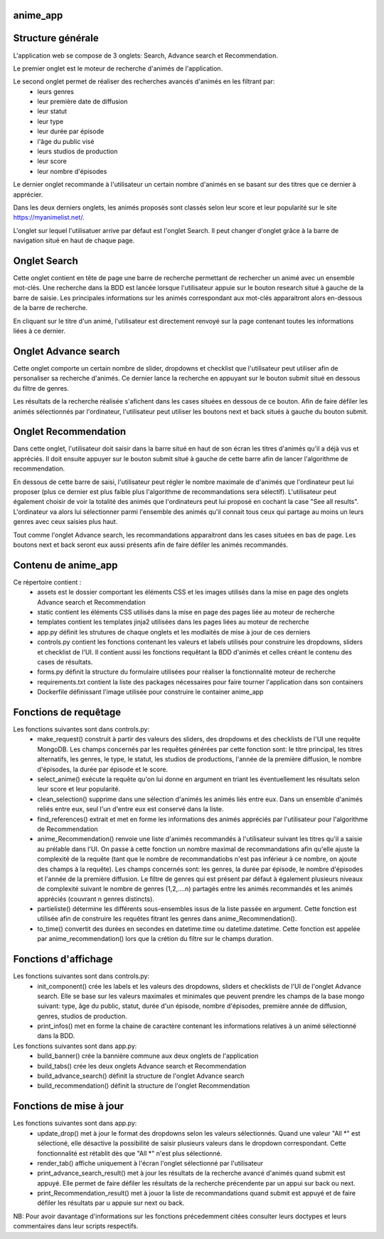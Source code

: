 =========
anime_app
=========

==================
Structure générale
==================

L'application web se compose de 3 onglets: Search, Advance search et Recommendation.

Le premier onglet est le moteur de recherche d'animés de l'application.

Le second onglet permet de réaliser des recherches avancés d'animés en les filtrant par:
    * leurs genres
    * leur première date de diffusion
    * leur statut
    * leur type
    * leur durée par épisode
    * l'âge du public visé
    * leurs studios de production
    * leur score
    * leur nombre d'épisodes

Le dernier onglet recommande à l'utilisateur un certain nombre d'animés 
en se basant sur des titres que ce dernier à apprécier.

Dans les deux derniers onglets, les animés proposés sont classés selon leur score et leur popularité sur le site https://myanimelist.net/.

L'onglet sur lequel l'utilisatuer arrive par défaut est l'onglet Search. 
Il peut changer d'onglet grâce à la barre de navigation situé en haut de chaque page. 

=============
Onglet Search
=============

Cette onglet contient en tête de page une barre de recherche permettant de rechercher un animé avec un ensemble 
mot-clés. Une recherche dans la BDD est lancée lorsque l'utilisateur appuie sur le bouton research situé
à gauche de la barre de saisie. Les principales informations sur les animés correspondant aux mot-clés apparaitront alors en-dessous de la barre
de recherche. 

En cliquant sur le titre d'un animé, l'utilisateur est directement renvoyé sur la page contenant toutes 
les informations liées à ce dernier.

=====================
Onglet Advance search
=====================

Cette onglet comporte un certain nombre de slider, dropdowns et checklist que l'utilisateur
peut utiliser afin de personaliser sa recherche d'animés.
Ce dernier lance la recherche en appuyant sur le bouton submit situé en dessous du filtre de genres.

Les résultats de la recherche réalisée s'afichent dans les cases situées en dessous de ce bouton.
Afin de faire défiler les animés sélectionnés par l'ordinateur, l'utilisateur peut utiliser les boutons
next et back situés à gauche du bouton submit.

=====================
Onglet Recommendation
=====================

Dans cette onglet, l'utilisateur doit saisir dans la barre situé en haut de son écran les titres d'animés 
qu'il a déjà vus et appréciés. Il doit ensuite appuyer sur le bouton submit situé à gauche de cette barre 
afin de lancer l'algorithme de recommendation.

En dessous de cette barre de saisi, l'utilisateur peut régler le nombre maximale de d'animés que l'ordinateur
peut lui proposer (plus ce dernier est plus faible plus l'algorithme de recommandations sera sélectif).
L'utilisateur peut également choisir de voir la totalité des animés que l'ordinateurs peut lui proposé
en cochant la case "See all results". L'ordinateur va alors lui sélectionner parmi l'ensemble des animés
qu'il connait tous ceux qui partage au moins un leurs genres avec ceux saisies plus haut.

Tout comme l'onglet Advance search, les recommandations apparaitront dans les cases situées en bas de page.
Les boutons next et back seront eux aussi présents afin de faire défiler les animés recommandés.

====================
Contenu de anime_app
====================

Ce répertoire contient :
    * assets est le dossier comportant les éléments CSS et les images utilisés dans la mise en page des onglets Advance search et Recommendation
    * static contient les éléments CSS utilisés dans la mise en page des pages liée au moteur de recherche
    * templates contient les templates jinja2 utilisées dans les pages liées au moteur de recherche
    * app.py définit les strutures de chaque onglets et les modlaités de mise à jour de ces derniers
    * controls.py contient les fonctions contenant les valeurs et labels utilisés pour construire les dropdowns, sliders et checklist de l'UI. Il contient aussi les fonctions requêtant la BDD d'animés et celles créant le contenu des cases de résultats.
    * forms.py définit la structure du formulaire utilisées pour réaliser la fonctionnalité moteur de recherche
    * requirements.txt contient la liste des packages nécessaires pour faire tourner l'application dans son containers
    * Dockerfile définissant l'image utilisée pour construire le container anime_app

======================
Fonctions de requêtage
======================
Les fonctions suivantes sont dans controls.py:
    * make_request() construit à partir des valeurs des sliders, des dropdowns et  des checklists de l'UI une requête MongoDB. Les champs concernés par les requêtes générées par cette fonction sont: le titre principal, les titres alternatifs, les genres, le type, le statut, les studios de productions, l'année de la première diffusion, le nombre d'épisodes, la durée par épisode et le score.
    * select_anime() exécute la requête qu'on lui donne en argument en triant les éventuellement les résultats selon leur score et leur popularité.
    * clean_selection() supprime dans une sélection d'animés les animés liés entre eux. Dans un ensemble d'animés reliés entre eux, seul l'un d'entre eux est conservé dans la liste.
    * find_references() extrait et met en forme les informations des animés appréciés par l'utilisateur pour l'algorithme de Recommendation
    * anime_Recommendation() renvoie une liste d'animés recommandés à l'utilisateur suivant les titres qu'il a saisie au prélable dans l'UI. On passe à cette fonction un nombre maximal de recommandations afin qu'elle ajuste la complexité de la requête (tant que le nombre de recommandatiobs n'est pas inférieur à ce nombre, on ajoute des champs à la requête). Les champs concernés sont: les genres, la durée par épisode, le nombre d'épisodes et l'année de la première diffusion. Le filtre de genres qui est présent par défaut à également plusieurs niveaux de complexité suivant le nombre de genres (1,2,....n) partagés entre les animés recommandés et les animés appréciés (couvrant n genres distincts).
    * partieliste() détermine les différents sous-ensembles issus de la liste passée en argument. Cette fonction est utilisée afin de construire les requêtes fitrant les genres dans anime_Recommendation().
    * to_time() convertit des durées en secondes en datetime.time ou datetime.datetime. Cette fonction est appelée par anime_recommendation() lors que la crétion du filtre sur le champs duration.

=====================
Fonctions d'affichage
=====================
Les fonctions suivantes sont dans controls.py:
    * init_component() crée les labels et les valeurs des dropdowns, sliders et checklists de l'UI de l'onglet Advance search. Elle se base sur les valeurs maximales et minimales que peuvent prendre les champs de la base mongo suivant: type, âge du public, statut, durée d'un épisode, nombre d'épisodes, première année de diffusion, genres, studios de production.
    * print_infos() met en forme la chaine de caractère contenant les informations relatives à un animé sélectionné dans la BDD.

Les fonctions suivantes sont dans app.py:
    * build_banner() crée la bannière commune aux deux onglets de l'application
    * build_tabs() crée les deux onglets Advance search et Recommendation
    * build_advance_search() définit la structure de l'onglet Advance search
    * build_recommendation() définit la structure de l'onglet Recommendation

========================
Fonctions de mise à jour
========================
Les fonctions suivantes sont dans app.py:
    * update_drop() met à jour le format des dropdowns selon les valeurs sélectionnés. Quand une valeur "All \*" est sélectioné, elle désactive la possibilité de saisir plusieurs valeurs dans le dropdown correspondant. Cette fonctionnalité est rétablit dès que "All \*" n'est plus sélectionné.
    * render_tab() affiche uniquement à l'écran l'onglet sélectionné par l'utilisateur
    * print_advance_search_result() met à jour les résultats de la recherche avancé d'animés quand submit est appuyé. Elle permet de faire défiler les résultats de la recherche précendente par un appui sur back ou next.
    * print_Recommendation_result() met à jouor la liste de recommandations quand submit est appuyé et de faire défiler les résultats par u appuie sur next ou back.

NB: Pour avoir davantage d'informations sur les fonctions précedemment citées consulter leurs doctypes 
et leurs commentaires dans leur scripts respectifs. 



